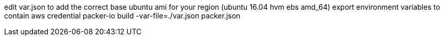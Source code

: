edit var.json to add the correct base ubuntu ami for your region (ubuntu 16.04 hvm ebs amd_64)
export environment variables to contain aws credential
packer-io build -var-file=./var.json packer.json
